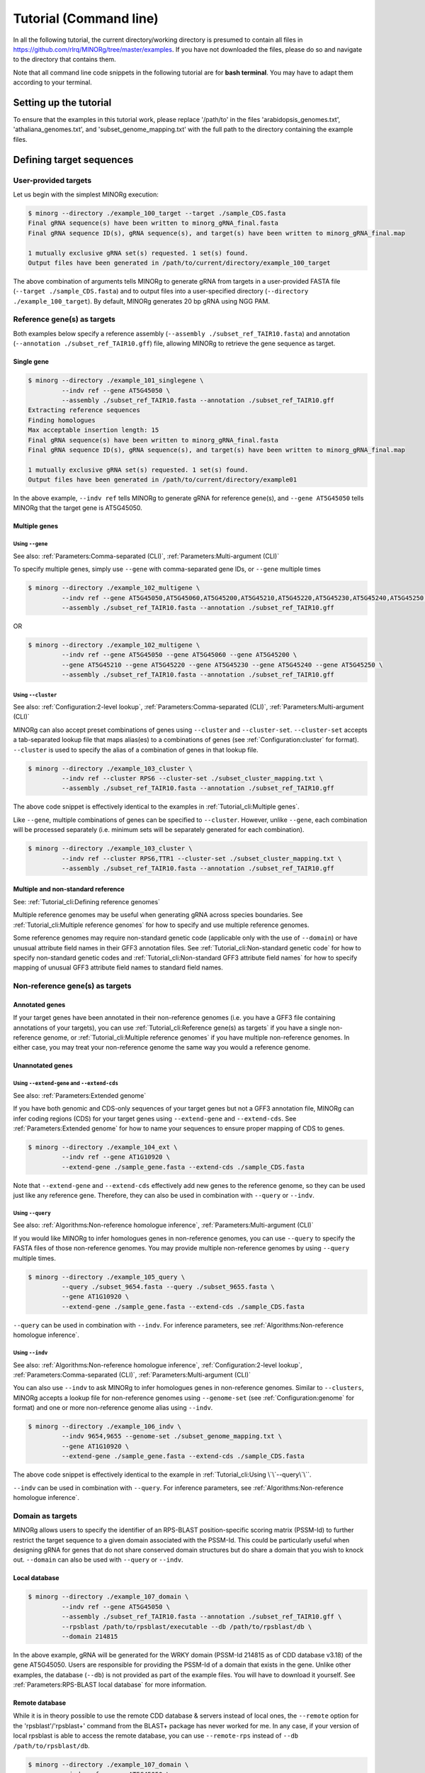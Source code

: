 Tutorial (Command line)
=======================

In all the following tutorial, the current directory/working directory is presumed to contain all files in https://github.com/rlrq/MINORg/tree/master/examples. If you have not downloaded the files, please do so and navigate to the directory that contains them.

Note that all command line code snippets in the following tutorial are for **bash terminal**. You may have to adapt them according to your terminal.


Setting up the tutorial
~~~~~~~~~~~~~~~~~~~~~~~

To ensure that the examples in this tutorial work, please replace '/path/to' in the files 'arabidopsis_genomes.txt', 'athaliana_genomes.txt', and 'subset_genome_mapping.txt' with the full path to the directory containing the example files.


Defining target sequences
~~~~~~~~~~~~~~~~~~~~~~~~~

User-provided targets
+++++++++++++++++++++

Let us begin with the simplest MINORg execution:

.. code-block:: bash
   
   $ minorg --directory ./example_100_target --target ./sample_CDS.fasta
   Final gRNA sequence(s) have been written to minorg_gRNA_final.fasta
   Final gRNA sequence ID(s), gRNA sequence(s), and target(s) have been written to minorg_gRNA_final.map
   
   1 mutually exclusive gRNA set(s) requested. 1 set(s) found.
   Output files have been generated in /path/to/current/directory/example_100_target

The above combination of arguments tells MINORg to generate gRNA from targets in a user-provided FASTA file (``--target ./sample_CDS.fasta``) and to output files into a user-specified directory (``--directory ./example_100_target``). By default, MINORg generates 20 bp gRNA using NGG PAM.


Reference gene(s) as targets
++++++++++++++++++++++++++++

Both examples below specify a reference assembly (``--assembly ./subset_ref_TAIR10.fasta``) and annotation (``--annotation ./subset_ref_TAIR10.gff``) file, allowing MINORg to retrieve the gene sequence as target.

Single gene
^^^^^^^^^^^

.. code-block:: bash
   
   $ minorg --directory ./example_101_singlegene \
            --indv ref --gene AT5G45050 \
            --assembly ./subset_ref_TAIR10.fasta --annotation ./subset_ref_TAIR10.gff
   Extracting reference sequences
   Finding homologues
   Max acceptable insertion length: 15
   Final gRNA sequence(s) have been written to minorg_gRNA_final.fasta
   Final gRNA sequence ID(s), gRNA sequence(s), and target(s) have been written to minorg_gRNA_final.map

   1 mutually exclusive gRNA set(s) requested. 1 set(s) found.
   Output files have been generated in /path/to/current/directory/example01

In the above example, ``--indv ref`` tells MINORg to generate gRNA for reference gene(s), and ``--gene AT5G45050`` tells MINORg that the target gene is AT5G45050.

Multiple genes
^^^^^^^^^^^^^^

Using ``--gene``
****************

See also: :ref:`Parameters:Comma-separated (CLI)`, :ref:`Parameters:Multi-argument (CLI)`

To specify multiple genes, simply use ``--gene`` with comma-separated gene IDs, or ``--gene`` multiple times

.. code-block:: bash
                
   $ minorg --directory ./example_102_multigene \
            --indv ref --gene AT5G45050,AT5G45060,AT5G45200,AT5G45210,AT5G45220,AT5G45230,AT5G45240,AT5G45250 \
            --assembly ./subset_ref_TAIR10.fasta --annotation ./subset_ref_TAIR10.gff

OR

.. code-block:: bash
                
   $ minorg --directory ./example_102_multigene \
            --indv ref --gene AT5G45050 --gene AT5G45060 --gene AT5G45200 \
            --gene AT5G45210 --gene AT5G45220 --gene AT5G45230 --gene AT5G45240 --gene AT5G45250 \
            --assembly ./subset_ref_TAIR10.fasta --annotation ./subset_ref_TAIR10.gff


Using ``--cluster``
*******************

See also: :ref:`Configuration:2-level lookup`, :ref:`Parameters:Comma-separated (CLI)`, :ref:`Parameters:Multi-argument (CLI)`

MINORg can also accept preset combinations of genes using ``--cluster`` and ``--cluster-set``. ``--cluster-set`` accepts a tab-separated lookup file that maps alias(es) to a combinations of genes (see :ref:`Configuration:cluster` for format). ``--cluster`` is used to specify the alias of a combination of genes in that lookup file.

.. code-block:: bash
                
   $ minorg --directory ./example_103_cluster \
            --indv ref --cluster RPS6 --cluster-set ./subset_cluster_mapping.txt \
            --assembly ./subset_ref_TAIR10.fasta --annotation ./subset_ref_TAIR10.gff

The above code snippet is effectively identical to the examples in :ref:`Tutorial_cli:Multiple genes`.

Like ``--gene``, multiple combinations of genes can be specified to ``--cluster``. However, unlike ``--gene``, each combination will be processed separately (i.e. minimum sets will be separately generated for each combination).

.. code-block:: bash
                
   $ minorg --directory ./example_103_cluster \
            --indv ref --cluster RPS6,TTR1 --cluster-set ./subset_cluster_mapping.txt \
            --assembly ./subset_ref_TAIR10.fasta --annotation ./subset_ref_TAIR10.gff


Multiple and non-standard reference
^^^^^^^^^^^^^^^^^^^^^^^^^^^^^^^^^^^

See: :ref:`Tutorial_cli:Defining reference genomes`

Multiple reference genomes may be useful when generating gRNA across species boundaries. See :ref:`Tutorial_cli:Multiple reference genomes` for how to specify and use multiple reference genomes.

Some reference genomes may require non-standard genetic code (applicable only with the use of ``--domain``) or have unusual attribute field names in their GFF3 annotation files. See :ref:`Tutorial_cli:Non-standard genetic code` for how to specify non-standard genetic codes and :ref:`Tutorial_cli:Non-standard GFF3 attribute field names` for how to specify mapping of unusual GFF3 attribute field names to standard field names.


Non-reference gene(s) as targets
++++++++++++++++++++++++++++++++

Annotated genes
^^^^^^^^^^^^^^^

If your target genes have been annotated in their non-reference genomes (i.e. you have a GFF3 file containing annotations of your targets), you can use :ref:`Tutorial_cli:Reference gene(s) as targets` if you have a single non-reference genome, or :ref:`Tutorial_cli:Multiple reference genomes` if you have multiple non-reference genomes. In either case, you may treat your non-reference genome the same way you would a reference genome.


Unannotated genes
^^^^^^^^^^^^^^^^^

Using ``--extend-gene`` and ``--extend-cds``
********************************************

See also: :ref:`Parameters:Extended genome`

If you have both genomic and CDS-only sequences of your target genes but not a GFF3 annotation file, MINORg can infer coding regions (CDS) for your target genes using ``--extend-gene`` and ``--extend-cds``. See :ref:`Parameters:Extended genome` for how to name your sequences to ensure proper mapping of CDS to genes.

.. code-block:: bash

   $ minorg --directory ./example_104_ext \
            --indv ref --gene AT1G10920 \
            --extend-gene ./sample_gene.fasta --extend-cds ./sample_CDS.fasta

Note that ``--extend-gene`` and ``--extend-cds`` effectively add new genes to the reference genome, so they can be used just like any reference gene. Therefore, they can also be used in combination with ``--query`` or ``--indv``.

Using ``--query``
*****************

See also: :ref:`Algorithms:Non-reference homologue inference`, :ref:`Parameters:Multi-argument (CLI)`

If you would like MINORg to infer homologues genes in non-reference genomes, you can use ``--query`` to specify the FASTA files of those non-reference genomes. You may provide multiple non-reference genomes by using ``--query`` multiple times.

.. code-block:: bash

   $ minorg --directory ./example_105_query \
            --query ./subset_9654.fasta --query ./subset_9655.fasta \
            --gene AT1G10920 \
            --extend-gene ./sample_gene.fasta --extend-cds ./sample_CDS.fasta

``--query`` can be used in combination with ``--indv``. For inference parameters, see :ref:`Algorithms:Non-reference homologue inference`.


Using ``--indv``
****************

See also: :ref:`Algorithms:Non-reference homologue inference`, :ref:`Configuration:2-level lookup`, :ref:`Parameters:Comma-separated (CLI)`, :ref:`Parameters:Multi-argument (CLI)`

You can also use ``--indv`` to ask MINORg to infer homologues genes in non-reference genomes. Similar to ``--clusters``, MINORg accepts a lookup file for non-reference genomes using ``--genome-set`` (see :ref:`Configuration:genome` for format) and one or more non-reference genome alias using ``--indv``.

.. code-block:: bash

   $ minorg --directory ./example_106_indv \
            --indv 9654,9655 --genome-set ./subset_genome_mapping.txt \
            --gene AT1G10920 \
            --extend-gene ./sample_gene.fasta --extend-cds ./sample_CDS.fasta

The above code snippet is effectively identical to the example in :ref:`Tutorial_cli:Using \`\`--query\`\``.

``--indv`` can be used in combination with ``--query``. For inference parameters, see :ref:`Algorithms:Non-reference homologue inference`.


Domain as targets
+++++++++++++++++

MINORg allows users to specify the identifier of an RPS-BLAST position-specific scoring matrix (PSSM-Id) to further restrict the target sequence to a given domain associated with the PSSM-Id. This could be particularly useful when designing gRNA for genes that do not share conserved domain structures but do share a domain that you wish to knock out. ``--domain`` can also be used with ``--query`` or ``--indv``.

Local database
^^^^^^^^^^^^^^

.. code-block:: bash

   $ minorg --directory ./example_107_domain \
            --indv ref --gene AT5G45050 \
            --assembly ./subset_ref_TAIR10.fasta --annotation ./subset_ref_TAIR10.gff \
            --rpsblast /path/to/rpsblast/executable --db /path/to/rpsblast/db \
            --domain 214815

In the above example, gRNA will be generated for the WRKY domain (PSSM-Id 214815 as of CDD database v3.18) of the gene AT5G45050. Users are responsible for providing the PSSM-Id of a domain that exists in the gene. Unlike other examples, the database (``--db``) is not provided as part of the example files. You will have to download it yourself. See :ref:`Parameters:RPS-BLAST local database` for more information.

Remote database
^^^^^^^^^^^^^^^

While it is in theory possible to use the remote CDD database & servers instead of local ones, the ``--remote`` option for the 'rpsblast'/'rpsblast+' command from the BLAST+ package has never worked for me. In any case, if your version of local rpsblast is able to access the remote database, you can use ``--remote-rps`` instead of ``--db /path/to/rpsblast/db``.

.. code-block:: bash

   $ minorg --directory ./example_107_domain \
            --indv ref --gene AT5G45050 \
            --assembly ./subset_ref_TAIR10.fasta --annotation ./subset_ref_TAIR10.gff \
            --rpsblast /path/to/rpsblast/executable --remote-rps \
            --domain 214815
..
   Feature as targets
   ++++++++++++++++++

   You may specify gene features to restrict gRNA to. By default, MINORg generates gRNA in coding regions (CDS). However, so long as a feature type is valid in the GFF3 annotation file provided to MINORg, gRNA can theoretically be designed for any feature type.

   .. code-block:: bash

      $ minorg --directory ./example_108_feature \
               --indv ref --gene AT5G45050 \
               --assembly ./subset_ref_TAIR10.fasta --annotation ./subset_ref_TAIR10.gff \
               --feature three_prime_UTR

   The above example will generate gRNA in the 100 bp 3' UTR of AT5G45050.


Defining gRNA
~~~~~~~~~~~~~

See also: :ref:`Parameters:PAM`

By default, MINORg generates 20 bp gRNA using SpCas9's NGG PAM. You may specify other gRNA length using ``--length`` and other PAM using ``--pam``.

.. code-block:: bash

   $ minorg --directory ./example_108_grna \
            --indv ref --gene AT5G45050 \
            --assembly ./subset_ref_TAIR10.fasta --annotation ./subset_ref_TAIR10.gff \
            --length 19 --pam Cas12a

In the example above, MINORg will generate 19 bp gRNA (``--length 19``) using Cas12a's unusual 5' PAM pattern (TTTV<gRNA>) (``--pam Cas12a``). MINORg has several built-in PAMs (see :ref:`Parameters:Preset PAM patterns` for options), and also supports customisable PAM patterns using ambiguous bases and regular expressions (see :ref:`Parameters:PAM` for format).


Filtering gRNA
~~~~~~~~~~~~~~

MINORg supports 3 different gRNA filtering options, all of which can be used together.

Filter by GC content
++++++++++++++++++++

.. code-block:: bash

   $ minorg --directory ./example_109_gc \
            --indv ref --gene AT5G45050 \
            --assembly ./subset_ref_TAIR10.fasta --annotation ./subset_ref_TAIR10.gff \
            --gc-min 0.2 --gc-max 0.8

In the above example, MINORg will exclude gRNA with less than 20% (``--gc-min 0.2``) or greater than 80% (``--gc-max 0.8``) GC content. By default, minimum GC content is 30% and maximum is 70%.


Filter by off-target
++++++++++++++++++++
See: :ref:`Algorithms:Off-target assessment`

.. code-block:: bash

   $ minorg --directory ./example_110_ot_ref \
            --indv ref --gene AT5G45050 \
            --assembly ./subset_ref_TAIR10.fasta --annotation ./subset_ref_TAIR10.gff \
            --screen-reference \
            --background ./subset_ref_Araly2.fasta --background ./subset_ref_Araha1.fasta \
            --ot-indv 9654,9655 --genome-set ./subset_genome_mapping.txt \
            --ot-gap 2 --ot-mismatch 2

In the above example, MINORg will screen gRNA for off-targets in:

* The reference genome (``--screen-reference``)
* Two different FASTA files (``--background ./subset_Araly2.fasta --background ./subset_Araha1.fasta``)
* Two non-reference genomes (``--ot-indv 9654,9655 --genome-set ./subset_genome_mapping.txt``)
  
  * ``--ot-indv`` functions similarly to ``--indv`` in that it requires ``--genome-set``, except that ``--ot-indv`` specifies non-refernece genomes for off-target assessment
  * Note that any AT5G45050 homologues in these two genomes will NOT be masked. This means that only gRNA that do not target any AT5G45050 homologues in these two non-reference genomes will pass this off-target check.
    * To mask homologues in these genomes, you will need to provide a FASTA file containing the sequences of their homologues using ``--mask <FASTA>``. You may use subcommand ``seq`` (see :ref:`Tutorial_cli:Subcommand \`\`seq\`\``) to identify these homologues.

``--ot-gap`` and ``--ot-mismatch`` control the minimum number of gaps or mismatches off-target gRNA hits must have to be considered non-problematic; any gRNA with at least one problematic gRNA hit will be excluded. See :ref:`Algorithms:Off-target assessment` for more on the off-target assessment algorithm.

In the case above, ``--screen-reference`` is actually redundant as the genome from which targets are obtained (which, because of ``--indv ref``, is the reference genome) are automatically included for background check. However, in the example below, when the targets are from **non-reference genomes**, the reference genome is not automatically included for off-target assessment and thus ``--screen-reference`` is NOT redundant. Additionally, do note that the genes passed to ``--gene`` are masked in the reference genome, such that any gRNA hits to them are NOT considered off-target and will NOT be excluded.

.. code-block:: bash

   $ minorg --directory ./example_111_ot_nonref \
            --indv 9654 --genome-set ./subset_genome_mapping.txt \
            --gene AT5G45050 \
            --assembly ./subset_ref_TAIR10.fasta --annotation ./subset_ref_TAIR10.gff \
            --screen-ref --background ./subset_ref_Araly2.fasta --background ./subset_ref_Araha1.fasta \
            --ot-indv 9655 \
            --ot-gap 2 --ot-mismatch 2

PAM-less off-target check
^^^^^^^^^^^^^^^^^^^^^^^^^

By default, MINORg checks for the presence of PAM sites next to potential off-target hits. If there are no PAM sites, MINORg considers that hit non-problematic. You may override this behaviour using ``--ot-pamless``. This tells MINORg to mark off-target hits that meet the ``--ot-gap`` or ``--ot-mismatch`` thresholds as problematic regardless of the presence or absence of PAM sites nearby.

.. code-block:: bash

   $ minorg --directory ./example_112_ot_pamless \
            --indv 9654 --genome-set ./subset_genome_mapping.txt \
            --gene AT5G45050 \
            --assembly ./subset_ref_TAIR10.fasta --annotation ./subset_ref_TAIR10.gff \
            --screen-ref --background ./subset_ref_Araly2.fasta --background ./subset_ref_Araha1.fasta \
            --ot-indv 9655 \
            --ot-gap 2 --ot-mismatch 2 \
            --ot-pamless

Skip off-target check
^^^^^^^^^^^^^^^^^^^^^

To skip off-target check entirely, use ``--skip-bg-check``.

.. code-block:: bash

   $ minorg --directory ./example_113_skipbgcheck \
            --indv ref --gene AT5G45050 \
            --assembly ./subset_ref_TAIR10.fasta --annotation ./subset_ref_TAIR10.gff \
            --skip-bg-check


Filter by feature
+++++++++++++++++

See: :ref:`Algorithms:Within-feature inference`

By default, when ``--gene`` is used, MINORg restricts gRNA to coding regions (CDS). For more on how MINORg does this for inferred, unannotated homologues, see :ref:`Algorithms:Within-feature inference`. You may change the feature type in which to design gRNA using ``--feature``. See column 3 of your GFF3 file for valid feature types (see https://en.wikipedia.org/wiki/General_feature_format for more on GFF file format).

.. code-block:: bash
                
   $ minorg --directory ./example_114_withinfeature \
            --indv ref --gene AT5G45050 \
            --assembly ./subset_ref_TAIR10.fasta --annotation ./subset_ref_TAIR10.gff \
            --feature three_prime_UTR

Generating minimum gRNA set(s)
~~~~~~~~~~~~~~~~~~~~~~~~~~~~~~

Number of sets
++++++++++++++

By default, MINORg outputs a single gRNA set covering all targets. You may request more (mutually exclusive) sets using ``--set``.

.. code-block:: bash
                
   $ minorg --directory ./example_115_set \
            --indv ref --cluster RPS6 --cluster-set ./subset_cluster_mapping.txt \
            --assembly ./subset_ref_TAIR10.fasta --annotation ./subset_ref_TAIR10.gff \
            --set 5


Prioritise non-redundancy
+++++++++++++++++++++++++

By default, MINORg selects gRNA for sets using these criteria in decreasing order of priority:

#. Coverage (of as yet uncovered targets)
#. Proximity to 5' end
#. Non-redundancy

Proximity is only assessed when there is a tie for coverage, and non-redundancy when there is a tie for both coverage and proximity. You may flip the priority of proximity and non-redundancy using ``--prioritise-nr`` if you prefer to minimise multiple edits in a single target when using a single set of gRNA. (The priority of coverage is NOT modifiable.)

.. code-block:: bash

   $ minorg --directory ./example_116_nr \
            --indv ref --cluster RPS6 --cluster-set ./subset_cluster_mapping.txt \
            --assembly ./subset_ref_TAIR10.fasta --annotation ./subset_ref_TAIR10.gff \
            --prioritise-nr

Excluding gRNA
++++++++++++++

You may specify gRNA sequences to exclude from any final gRNA set using ``--exclude``.

.. code-block:: bash

   $ minorg --directory ./example_117_exclude \
            --indv ref --cluster RPS6 --cluster-set ./subset_cluster_mapping.txt \
            --assembly ./subset_ref_TAIR10.fasta --annotation ./subset_ref_TAIR10.gff \
            --exclude ./sample_exclude_RPS6.fasta

The gRNA names in the file passed to ``--exclude`` do not matter. Only the sequences are used when determining whether to exclude a gRNA.

Accepting unknown checks
++++++++++++++++++++++++

Sometimes, not all filtering checks (GC, background, and feature) are set for all sequences. This is not an issue if you use the full programme (i.e. ``minorg <arguments>``), but may be relevant if you are re-generating sets using the 'minimumset' subcommand (i.e. ``minorg minimumset <arguments>``) with a modified mapping file OR a mapping file from the 'filter' subcommand where not all filters have been applied.

Let us take a look at 'sample_custom_check.map', where we've added a custom check called 'my_custom_check' in the last column::

  gRNA id	gRNA sequence	target id	target sense	gRNA strand	start	end	group	background	GC	feature	my_custom_check
  gRNA_001	CTTCATCTTCTTCTCGAAAT	targetA	NA	+	8	27	1	pass	pass	NA	pass
  gRNA_001	CTTCATCTTCTTCTCGAAAT	targetB	NA	+	80	99	1	pass	pass	NA	pass
  gRNA_002	GATGTTTTCTTGAGCTTCAG	targetA	NA	+	37	56	1	pass	pass	NA	NA
  gRNA_002	GATGTTTTCTTGAGCTTCAG	targetB	NA	+	286	305	1	pass	pass	NA	pass
  gRNA_002	GATGTTTTCTTGAGCTTCAG	targetC	NA	+	109	128	1	pass	pass	NA	fail
  gRNA_002	GATGTTTTCTTGAGCTTCAG	targetD	NA	+	110	129	1	pass	pass	NA	fail
  gRNA_003	ATGTTTTCTTGAGCTTCAGA	targetB	NA	+	38	57	1	pass	pass	NA	NA
  gRNA_003	ATGTTTTCTTGAGCTTCAGA	targetC	NA	+	287	306	1	pass	pass	NA	pass
  gRNA_003	ATGTTTTCTTGAGCTTCAGA	targetD	NA	+	110	129	1	pass	pass	NA	pass

There are three possible values for check status: 'pass', 'fail', and 'NA'.

An invalid/unset check is an 'NA'. If a check is unset for all entries (as is the case with the check 'feature' here), it will be ignored (i.e. the check is treated as 'pass' for all entries). However, when a check has been set for some entries but not others (as is the case with the 'my_custom_check' check here), MINORg will treat invalid/unset checks as 'fail' by default. This is because there isn't enough information on whether this constitutes a pass or fail for the check, and MINORg prefers to be conservative when outputting gRNA. You may override this behaviour using the ``--accept-invalid``. By doing so, MINORg will treat 'NA' as 'pass' for all checks.

.. code-block:: bash

   $ minorg minimumset --directory ./example_118_acceptinvalid \
                       --map ./sample_custom_check.map \
                       --accept-invalid

                       
Manually approve gRNA sets
++++++++++++++++++++++++++

You may opt to manually inspect each gRNA set before MINORg write them to file using the ``--manual`` flag.

.. code-block:: bash

   $ minorg --directory ./example_119_manual --target ./sample_CDS.fasta
            --manual
   	ID	sequence (Set 1)
   	gRNA_001	GGAATACAAGAGATTATCGA
   Hit 'x' to continue if you are satisfied with these sequences. Otherwise, enter the sequence ID or sequence of an undesirable gRNA (case-sensitive) and hit the return key to update this list: x
   Final gRNA sequence(s) have been written to minorg_gRNA_final.fasta
   Final gRNA sequence ID(s), gRNA sequence(s), and target(s) have been written to minorg_gRNA_final.map
   
   1 mutually exclusive gRNA set(s) requested. 1 set(s) found.
   Output files have been generated in /path/to/current/directory/example_119_manual


Subcommands
~~~~~~~~~~~

MINORg comprises of four main steps:

#. Target sequence identification
#. Candidate gRNA generation
#. gRNA filtering
#. Minimum gRNA set generation

As users may only wish to execute a subset of these steps instead of the full programme, MINORg also provides four subcommands corresponding to these four steps:

#. ``seq``
#. ``grna``
#. ``filter``
#. ``minimumset``

The subcommands may be useful if you already have a preferred off-target/on-target assessment software. In this case, you may execute subcommands ``seq`` and ``grna``, submit the gRNA output by MINORg for off-target/on-target assessment, update the .map file output by MINORg with the status of each gRNA for that off-target/on-target assessment, and execute ``minimumset`` to obtain a desired number of minimum gRNA sets.
   
Subcommand ``seq``
++++++++++++++++++

The ``seq`` subcommand identifies target sequences, whether by extracting them from a reference genome or inferring homologues in unannotated genomes. All parameters described in :ref:`Tutorial_cli:Defining target sequences` (except ``--target``) and :ref:`Tutorial_cli:Defining reference genomes` apply.

This step will output target sequences into a file ending with '_targets.fasta'.

To use this subcommand, simply replace the command ``minorg`` with ``minorg seq``.

.. code-block:: bash

   $ minorg seq --directory ./example_120_subcmdseq \
                --query ./subset_9654.fasta --query ./subset_9655.fasta \
                --gene AT1G10920 \
                --extend-gene ./sample_gene.fasta --extend-cds ./sample_CDS.fasta

Subcommand ``grna``
+++++++++++++++++++

The ``grna`` subcommand generates gRNA within target sequences. It incorporates parts of the ``seq`` and ``filter`` subcommands in order to provide rudimentary filtering for gRNA within specific GFF3 features (e.g. CDS) for reference genes as well as by GC content. All parameters described in :ref:`Tutorial_cli:Defining target sequences` (except those related to homology discovery in unannotated genomes such as ``query``, ``indv``, and ``genome-set``), :ref:`Tutorial_cli:Defining reference genomes`, :ref:`Tutorial_cli:Defining gRNA`, and :ref:`Tutorial_cli:Filter by GC content`, and :ref:`Tutorial_cli:Filter by feature` apply.

Unlike the full programme or the ``seq`` subcommand, however, ``--indv ref`` is not necessary to specify reference genes as target. As this subcommand does not support homologue discovery, if ``--gene`` or ``--cluster`` is used, ``--indv ref`` will automatically be filled since unannotated genomes are not allowed.

This step will output target sequences into a file ending with '_targets.fasta' if ``--target`` was not used. gRNA sequences will be written into files ending with '_gRNA_all.fasta' (for all candidate gRNA) and '_gRNA_pass.fasta' (for candidate gRNA that pass GC and feature checks). A file ending with '_gRNA_all.map' that maps gRNA to their targets will also be generated. You may optionally specify the location of the FASTA and .map output files using:

* ``--out-fasta``: path to output file that originally ends with '_gRNA_all.fasta'
* ``--out-pass``: path to output file that originally ends with '_gRNA_pass.fasta'
* ``--out-map``: path to output file that originally ends with '_gRNA_all.map'

To use this subcommand, simply replace the command ``minorg`` with ``minorg grna``.

.. code-block:: bash

   $ minorg grna --directory ./example_121_subcmdgrna \
                 --cluster RPS6 --cluster-set ./subset_cluster_mapping.txt \
                 --assembly ./subset_ref_TAIR10.fasta --annotation ./subset_ref_TAIR10.gff \
                 --length 19 --pam Cas12a \
                 --feature three_prime_UTR \
                 --gc-min 0.2 --gc-max 0.8 \
                 --out-map ./example_120.map

Subcommand ``filter``
+++++++++++++++++++++

The ``filter`` subcommand takes in a compulsory MINORg .map file (``--map``) and rewrites some/all checks. You should specify the checks you wish to re-assess using some combination of ``--gc-check``, ``--background-check``, and/or ``--feature-check`` flags OR ``--check-all`` to raise all three flags. For in-place modification of the .map file, use ``--in-place``. Otherwise, MINORg will write a new file using the default naming format of '<prefix>_gRNA_all.map' (this may still overwrite the original file if the directory and prefix are identical to what was used to generate the original file).

gRNA sequences will be written into files ending with '_gRNA_all.fasta' (for all candidate gRNA) and '_gRNA_pass.fasta' (for candidate gRNA that pass the updated checks). A file ending with '_gRNA_all.map' that maps gRNA to their targets will also be generated with the updated check statuses. As with subcommand ``grna``, you may optionally specify the location of the FASTA and .map output files using:

* ``--out-fasta``: path to output file that originally ends with '_gRNA_all.fasta'
* ``--out-pass``: path to output file that originally ends with '_gRNA_pass.fasta'
* ``--out-map``: path to output file that originally ends with '_gRNA_all.map'

To use this subcommand, simply replace the command ``minorg`` with ``minorg filter``.

In all cases, you may rename the gRNA using ``--rename <FASTA>``, where the FASTA file contains the gRNA sequences you wish to rename with sequence IDs of the names you wish to rename them to.

GC check
^^^^^^^^

All parameters described in :ref:`Tutorial_cli:Filter by GC content` apply.

.. code-block:: bash

   $ minorg filter --directory ./example_122_subcmdfilter_gc \
                   --map ./sample_custom_check.map \
                   --gc-check --gc-min 0.2 --gc-max 0.8

Background check
^^^^^^^^^^^^^^^^

All parameters described in :ref:`Tutorial_cli:Filter by off-target` apply. Additionally, you should supply target sequences using ``--target`` so that MINORg can mask them (this tells MINORg that any gRNA hits to them is in fact on-target and NOT off-target). Any additional sequences to be masked may be provided using ``--mask <FASTA>``. If you are using ``--screen-ref`` to include reference genome(s) (see :ref:`Tutorial_cli:Multiple reference genomes` for how to specify multiple reference genomes) in the off-target screen, you may specify reference genes to be masked using ``--mask-gene`` or ``--mask-cluster`` (unlike ``--cluster``, all clusters passed to ``--mask-cluster`` will be processed simultaneously; i.e. there will not be separate executions for each cluster).

Let us first generate a .map file for filtering.

.. code-block:: bash

   $ minorg --directory ./example_123_subcmdfilter_bg_pt1 \
            --indv 9654,9655 --genome-set ./subset_genome_mapping.txt \
            --cluster RPS6 --cluster-set ./subset_cluster_mapping.txt \
            --assembly ./subset_ref_TAIR10.fasta --annotation ./subset_ref_TAIR10.gff \
            --skip-bg-check

In the code above, we skipped off-targete check by raising the ``--skip-bg-check`` flag. But we've changed out mind and would like to screen the reference genome and the non-reference genomes that these targets are from AND we don't want our gRNA to be able to target any genes in 'subset_9944.fasta' and 'subset_9947'. We can do that using the ``filter`` subcommand.

.. code-block:: bash

   $ minorg filter --directory ./example_123_subcmdfilter_bg_pt2 \
                   --map ./example_123_subcmdfilter_bg_pt1/minorg_RPS6/minorg_RPS6_gRNA_all.map \
                   --background-check \
                   --target ./example_123_subcmdfilter_bg_pt1/minorg_RPS6/minorg_RPS6_gene_targets.fasta \
                   --assembly ./subset_ref_TAIR10.fasta --annotation ./subset_ref_TAIR10.gff \
                   --screen-ref \
                   --mask-cluster RPS6 --cluster-set ./subset_cluster_mapping.txt \
                   --ot-indv 9654,9655,9944,9947 --genome-set ./subset_genome_mapping.txt

The above code may be a little unwieldy. However, if the target identification step of MINORg takes a while to run (for example when the genome files are large and take forever to process), you may prefer not to re-run the full MINORg programme with updated parameters and instead use the ``filter`` subcommand on files that have already been generated.

Feature check
^^^^^^^^^^^^^

All parameters described in :ref:`Tutorial_cli:Filter by feature` apply. Additionally, you will need to provide a FASTA file of target sequences (using ``--target <FASTA>``), reference genome(s) (see :ref:`Tutorial_cli:Defining reference genomes`), and genes (using ``--gene <gene IDs>`` or ``--cluster <cluster alias>``). The specified reference gene(s) will be extracted from the reference genome(s) and aligned with target sequence(s) in order for MINORg to infer feature boundaries in target sequence(s). See :ref:`Algorithms:Within-feature inference` for the algorithm of how feature boundaries are inferred.

Do note that unlike the full programme or the ``seq`` subcommand, all clusters passed to ``--cluster`` will be processed simultaneously (i.e. there will not be separate executions for each cluster).

Let us first generate a .map file for filtering.

.. code-block:: bash

   $ minorg --directory ./example_124_subcmdfilter_feature_pt1 \
            --indv 9654,9655 --genome-set ./subset_genome_mapping.txt \
            --gene AT5G45050 \
            --assembly ./subset_ref_TAIR10.fasta --annotation ./subset_ref_TAIR10.gff

By default, MINORg sets the desired feature to 'CDS'. You can re-assess and overwrite the 'feature' check in the .map file to only allow gRNA in the 3' UTR using ``minorg filter`` with the ``--feature-check`` flag raised.

.. code-block:: bash

   $ minorg filter --directory ./example_124_subcmdfilter_feature \
                   --map ./example_124_subcmdfilter_feature_pt1/minorg/minorg_gRNA_all.map \
                   --feature-check \
                   --target ./example_124_subcmdfilter_feature_pt1/minorg/minorg_gene_targets.fasta \
                   --gene AT5G45050 \
                   --assembly ./subset_ref_TAIR10.fasta --annotation ./subset_ref_TAIR10.gff \
                   --feature three_prime_UTR

Combination of checks
^^^^^^^^^^^^^^^^^^^^^

You can execute all checks (or some combination of them) in a single ``minorg filter`` command as well, if you wish. Just make sure that you raise the appropriate flag(s).

To use some combination of checks, simply raise the relevant flags (``--gc-check``, ``--background-check``, and/or ``--feature-check``). In the example below, we filter the gRNA generated by full MINORg execution in :ref:`Tutorial_cli:Feature check` by both GC content (``--gc-check``) as well as gene feature (``--feature-check``).

.. code-block:: bash

   $ minorg filter --directory ./example_125_subcmdfilter_gcfeature \
                   --map ./example_124_subcmdfilter_feature_pt1/minorg/minorg_gRNA_all.map \
                   --gc-check \
                   --gc-min 0.2 --gc-max 0.8 \
                   --feature-check \
                   --target ./example_124_subcmdfilter_feature_pt1/minorg/minorg_gene_targets.fasta \
                   --gene AT5G45050 \
                   --assembly ./subset_ref_TAIR10.fasta --annotation ./subset_ref_TAIR10.gff \
                   --feature three_prime_UTR

To execute all checks, use ``--check-all``. In the example below, we filter the gRNA generated by full MINORg execution in :ref:`Tutorial_cli:Feature check` by all checks.

.. code-block:: bash

   $ minorg filter --directory ./example_126_subcmdfilter_all \
                   --map ./example_124_subcmdfilter_feature_pt1/minorg/minorg_gRNA_all.map \
                   --check-all \
                   --gc-min 0.2 --gc-max 0.8 \ ## GC
                   --target ./example_124_subcmdfilter_feature_pt1/minorg/minorg_gene_targets.fasta \ ## feature
                   --gene AT5G45050 \
                   --assembly ./subset_ref_TAIR10.fasta --annotation ./subset_ref_TAIR10.gff \
                   --feature three_prime_UTR \
                   --screen-ref --mask-gene AT5G45050 ## off-target

Subcommand ``minimumset``
+++++++++++++++++++++++++

The ``minimumset`` subcommand generates mutually exclusive minimum set(s) of gRNA, where each set is capable of covering all targets. All parameters described in :ref:`Tutorial_cli:Generating minimum gRNA set(s)` apply.

This step will write final gRNA sequences into a file ending with '_gRNA_final.fasta'. A file ending with '_gRNA_final.map' that maps gRNA to their targets will also be generated. You may optionally specify the location of the FASTA and .map output files using:

* ``--out-fasta``: path to output file that originally ends with '_gRNA_final.fasta'
* ``--out-map``: path to output file that originally ends with '_gRNA_final.map'

**NOTE:** Unlike subcommands ``grna`` and ``filter``, ``--out-fasta`` and ``--out-map`` are used to specify output files for **FINAL** gRNA sets, not all candidate gRNA.

To use this subcommand, simply replace the command ``minorg`` with ``minorg grna``.

.. code-block:: bash

   $ minorg minimumset --directory ./example_127_subcmdminimumset
                       --map ./example_105_query/minorg/minorg_gRNA_all.map \
                       --target ./example_105_query/minorg/minorg_gene_targets.fasta \
                       --set 5 --manual --prioritise-nr

In order for MINORg to better assess a gRNA's proximity to the 5' end (of hopefully sense strand) of a target in the event a tie-breaker is necessary, it is strongly suggested that target sequences be provided using ``--target <FASTA>`` so MINORg knows how long a target sequence is. This is especially so if the target sequences are antisense ones (you can check this using the .map file) generated by MINORg's inferences of homologues in unannotated genomes.

Defining reference genomes
~~~~~~~~~~~~~~~~~~~~~~~~~~

Single reference genome
+++++++++++++++++++++++

See examples in :ref:`Tutorial_cli:Reference gene(s) as targets`.

Multiple reference genomes
++++++++++++++++++++++++++

See also: :ref:`Parameters:Reference`, :ref:`Configuration:2-level lookup`, :ref:`Parameters:Comma-separated (CLI)`, :ref:`Parameters:Multi-argument (CLI)`

Similar to ``--clusters`` and ``--indv``, MINORg accepts a lookup file for reference genomes using ``--reference-set`` and one or more reference genome alias using ``--reference``. See :ref:`Parameters:Reference` for a more comprehensive overview and :ref:`Configuration:reference` for lookup file format.

.. code-block:: bash
                
   $ minorg --directory ./example_128_multiref \
            --indv ref --gene AT1G33560,AL1G47950.v2.1,Araha.3012s0003.v1.1 \
            --reference tair10,araly2,araha1 --reference-set ./arabidopsis_genomes.txt

In the example above, MINORg will design gRNA for 3 highly conserved paralogues in 3 different species. Note that you should be careful that any gene IDs you use should either be unique across all reference genomes OR be shared only among your target genes. Otherwise, MINORg will treat any undesired genes with the same gene IDs as targets as well.

Non-standard genetic codes and mapping of non-standard attribute field names for multiple genomes should be specified in the lookup file passed to ``--reference-set``. See :ref:`Configuration:reference` for file format.

Non-standard reference
++++++++++++++++++++++

Non-standard genetic code
^^^^^^^^^^^^^^^^^^^^^^^^^

When using ``--domain``, users should ensure that the correct genetic code is specified, as MINORg has to first translate CDS into peptides for domain search using RPS-BLAST. The default genetic code is the Standard Code. Please refer to https://www.ncbi.nlm.nih.gov/Taxonomy/Utils/wprintgc.cgi for genetic code numbers and names.

.. code-block:: bash

   $ minorgpy --directory ./example_129_geneticcode \
              --indv ref --gene gene-Q0275 \
              --assembly ./subset_ref_yeast_mt.fasta --annotation ./subset_ref_yeast_mt.gff \
              --domain 366140 --genetic-code 3

In the above example, the gene 'gene-Q0275' is a yeast mitochondrial gene, and ``--domain 366140`` specifies the PSSM-Id for the COX3 domain in the Cdd v3.18 RPS-BLAST database. The genetic code number for yeast mitochondrial code is '3'.

As a failsafe, MINORg does not terminate translated peptide sequences at the first stop codon. This ensures that any codons after an incorrectly translated premature stop codon will still be translated. Typically, a handful of mistranslated codons can still result in the correct RPS-BLAST domain hits, although hit scores may be slightly lower. Nevertheless, to ensure maximum accuracy, the correct genetic code is preferred.


Non-standard GFF3 attribute field names
^^^^^^^^^^^^^^^^^^^^^^^^^^^^^^^^^^^^^^^

See also: :ref:`Parameters:Attribute modification`

MINORg requires standard attribute field names in GFF3 files in order to properly map subfeatures to their parent features (e.g. map CDS to mRNA, and mRNA to gene). Non-standard field names should be mapped to standard ones using ``--attr-mod`` (for 'attribute modification').

.. code-block:: bash

   $ minorgpy --directory ./example_30_attrmod \
              --indv ref --gene Os01t0100100 \
              --assembly ./subset_ref_irgsp.fasta --annotation ./subset_ref_irgsp.gff \
              --attr-mod 'mRNA:Parent=Locus_id'

The IRGSP 1.0 reference genome for rice (*Oryza sativa* subsp. Nipponbare) uses a non-standard attribute field name for mRNA entries in their GFF3 file. Instead of 'Parent', which is the standard name of the field used to map a feature to its parent feature, mRNA entries in the IRGSP 1.0 annotation use 'Locus_id'. See :ref:`Parameters:Attribute modification` for more details on how to format the input to ``--attr-mod``.

Multithreading
~~~~~~~~~~~~~~

MINORg supports multi-threading in order to process files in parallel. Any excess threads may also be used for BLAST. This is most useful when you are querying multiple genomes (whether using ``--query`` or ``--indv``), have multiple reference genomes (``--reference``), or multiple background sequences (``--background``).

To run MINORg with parallel processing, use ``--thread <number of threads>``.

.. code-block:: bash

   $ minorg --directory ./example_31_thread \
            --query ./subset_9654.fasta --query ./subset_9655.fasta \
            --gene AT1G10920 \
            --extend-gene ./sample_gene.fasta --extend-cds ./sample_CDS.fasta \
            --thread 2
